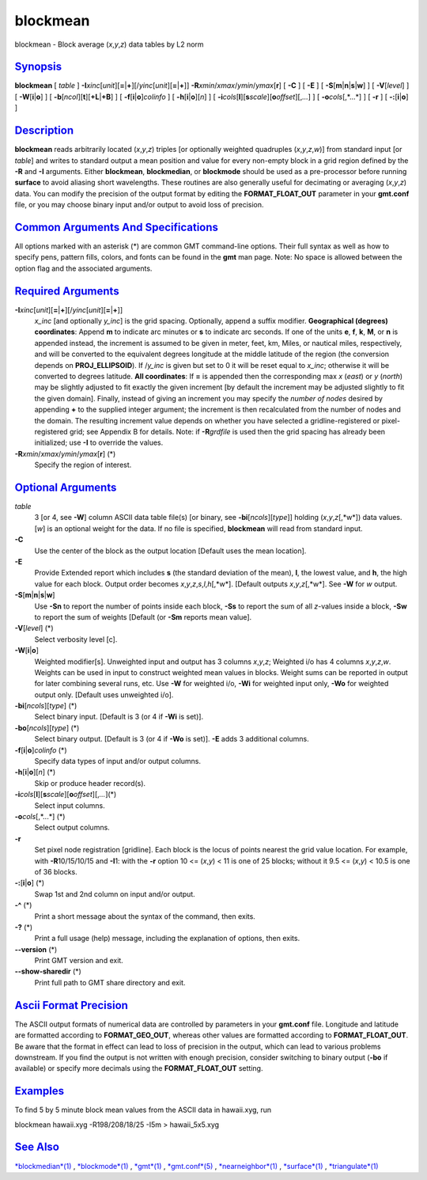 ********
blockmean
********

blockmean - Block average (*x*,\ *y*,\ *z*) data tables by L2 norm

`Synopsis <#toc1>`_
-------------------

**blockmean** [ *table* ]
**-I**\ *xinc*\ [*unit*\ ][\ **=**\ \|\ **+**][/\ *yinc*\ [*unit*\ ][\ **=**\ \|\ **+**]]
**-R**\ *xmin*/*xmax*/*ymin*/*ymax*\ [**r**\ ] [ **-C** ] [ **-E** ] [
**-S**\ [**m**\ \|\ **n**\ \|\ **s**\ \|\ **w**] ] [ **-V**\ [*level*\ ]
] [ **-W**\ [**i**\ \|\ **o**] ] [
**-b**\ [*ncol*\ ][**t**\ ][\ **+L**\ \|\ **+B**] ] [
**-f**\ [**i**\ \|\ **o**]\ *colinfo* ] [
**-h**\ [**i**\ \|\ **o**][*n*\ ] ] [
**-i**\ *cols*\ [**l**\ ][\ **s**\ *scale*][\ **o**\ *offset*][,\ *...*]
] [ **-o**\ *cols*\ [,*...*] ] [ **-r** ] [ **-:**\ [**i**\ \|\ **o**] ]

`Description <#toc2>`_
----------------------

**blockmean** reads arbitrarily located (*x*,\ *y*,\ *z*) triples [or
optionally weighted quadruples (*x*,\ *y*,\ *z*,\ *w*)] from standard
input [or *table*] and writes to standard output a mean position and
value for every non-empty block in a grid region defined by the **-R**
and **-I** arguments. Either **blockmean**, **blockmedian**, or
**blockmode** should be used as a pre-processor before running
**surface** to avoid aliasing short wavelengths. These routines are also
generally useful for decimating or averaging (*x*,\ *y*,\ *z*) data. You
can modify the precision of the output format by editing the
**FORMAT\_FLOAT\_OUT** parameter in your **gmt.conf** file, or you may
choose binary input and/or output to avoid loss of precision.

`Common Arguments And Specifications <#toc3>`_
----------------------------------------------

All options marked with an asterisk (\*) are common GMT command-line
options. Their full syntax as well as how to specify pens, pattern
fills, colors, and fonts can be found in the **gmt** man page. Note: No
space is allowed between the option flag and the associated arguments.

`Required Arguments <#toc4>`_
-----------------------------

**-I**\ *xinc*\ [*unit*\ ][\ **=**\ \|\ **+**][/\ *yinc*\ [*unit*\ ][\ **=**\ \|\ **+**]]
    *x\_inc* [and optionally *y\_inc*] is the grid spacing. Optionally,
    append a suffix modifier. **Geographical (degrees) coordinates**:
    Append **m** to indicate arc minutes or **s** to indicate arc
    seconds. If one of the units **e**, **f**, **k**, **M**, or **n** is
    appended instead, the increment is assumed to be given in meter,
    feet, km, Miles, or nautical miles, respectively, and will be
    converted to the equivalent degrees longitude at the middle latitude
    of the region (the conversion depends on **PROJ\_ELLIPSOID**). If
    /*y\_inc* is given but set to 0 it will be reset equal to *x\_inc*;
    otherwise it will be converted to degrees latitude. **All
    coordinates**: If **=** is appended then the corresponding max *x*
    (*east*) or *y* (*north*) may be slightly adjusted to fit exactly
    the given increment [by default the increment may be adjusted
    slightly to fit the given domain]. Finally, instead of giving an
    increment you may specify the *number of nodes* desired by appending
    **+** to the supplied integer argument; the increment is then
    recalculated from the number of nodes and the domain. The resulting
    increment value depends on whether you have selected a
    gridline-registered or pixel-registered grid; see Appendix B for
    details. Note: if **-R**\ *grdfile* is used then the grid spacing
    has already been initialized; use **-I** to override the values.
**-R**\ *xmin*/*xmax*/*ymin*/*ymax*\ [**r**\ ] (\*)
    Specify the region of interest.

`Optional Arguments <#toc5>`_
-----------------------------

*table*
    3 [or 4, see **-W**] column ASCII data table file(s) [or binary, see
    **-bi**\ [*ncols*\ ][*type*\ ]] holding (*x*,\ *y*,\ *z*\ [,*w*])
    data values. [*w*\ ] is an optional weight for the data. If no file
    is specified, **blockmean** will read from standard input.
**-C**
    Use the center of the block as the output location [Default uses the
    mean location].
**-E**
    Provide Extended report which includes **s** (the standard deviation
    of the mean), **l**, the lowest value, and **h**, the high value for
    each block. Output order becomes
    *x*,\ *y*,\ *z*,\ *s*,\ *l*,\ *h*\ [,*w*]. [Default outputs
    *x*,\ *y*,\ *z*\ [,*w*]. See **-W** for *w* output.
**-S**\ [**m**\ \|\ **n**\ \|\ **s**\ \|\ **w**]
    Use **-Sn** to report the number of points inside each block,
    **-Ss** to report the sum of all *z*-values inside a block, **-Sw**
    to report the sum of weights [Default (or **-Sm** reports mean
    value].
**-V**\ [*level*\ ] (\*)
    Select verbosity level [c].
**-W**\ [**i**\ \|\ **o**]
    Weighted modifier[s]. Unweighted input and output has 3 columns
    *x*,\ *y*,\ *z*; Weighted i/o has 4 columns *x*,\ *y*,\ *z*,\ *w*.
    Weights can be used in input to construct weighted mean values in
    blocks. Weight sums can be reported in output for later combining
    several runs, etc. Use **-W** for weighted i/o, **-Wi** for weighted
    input only, **-Wo** for weighted output only. [Default uses
    unweighted i/o].
**-bi**\ [*ncols*\ ][*type*\ ] (\*)
    Select binary input. [Default is 3 (or 4 if **-Wi** is set)].
**-bo**\ [*ncols*\ ][*type*\ ] (\*)
    Select binary output. [Default is 3 (or 4 if **-Wo** is set)].
    **-E** adds 3 additional columns.
**-f**\ [**i**\ \|\ **o**]\ *colinfo* (\*)
    Specify data types of input and/or output columns.
**-h**\ [**i**\ \|\ **o**][*n*\ ] (\*)
    Skip or produce header record(s).
**-i**\ *cols*\ [**l**\ ][\ **s**\ *scale*][\ **o**\ *offset*][,\ *...*](\*)
    Select input columns.
**-o**\ *cols*\ [,*...*] (\*)
    Select output columns.
**-r**
    Set pixel node registration [gridline]. Each block is the locus of
    points nearest the grid value location. For example, with
    **-R**\ 10/15/10/15 and **-I**\ 1: with the **-r** option 10 <=
    (*x*,\ *y*) < 11 is one of 25 blocks; without it 9.5 <= (*x*,\ *y*)
    < 10.5 is one of 36 blocks.
**-:**\ [**i**\ \|\ **o**] (\*)
    Swap 1st and 2nd column on input and/or output.
**-^** (\*)
    Print a short message about the syntax of the command, then exits.
**-?** (\*)
    Print a full usage (help) message, including the explanation of
    options, then exits.
**--version** (\*)
    Print GMT version and exit.
**--show-sharedir** (\*)
    Print full path to GMT share directory and exit.

`Ascii Format Precision <#toc6>`_
---------------------------------

The ASCII output formats of numerical data are controlled by parameters
in your **gmt.conf** file. Longitude and latitude are formatted
according to **FORMAT\_GEO\_OUT**, whereas other values are formatted
according to **FORMAT\_FLOAT\_OUT**. Be aware that the format in effect
can lead to loss of precision in the output, which can lead to various
problems downstream. If you find the output is not written with enough
precision, consider switching to binary output (**-bo** if available) or
specify more decimals using the **FORMAT\_FLOAT\_OUT** setting.

`Examples <#toc7>`_
-------------------

To find 5 by 5 minute block mean values from the ASCII data in
hawaii.xyg, run

blockmean hawaii.xyg -R198/208/18/25 -I5m > hawaii\_5x5.xyg

`See Also <#toc8>`_
-------------------

`*blockmedian*\ (1) <blockmedian.html>`_ ,
`*blockmode*\ (1) <blockmode.html>`_ , `*gmt*\ (1) <gmt.html>`_ ,
`*gmt.conf*\ (5) <gmt.conf.html>`_ ,
`*nearneighbor*\ (1) <nearneighbor.html>`_ ,
`*surface*\ (1) <surface.html>`_ ,
`*triangulate*\ (1) <triangulate.html>`_
